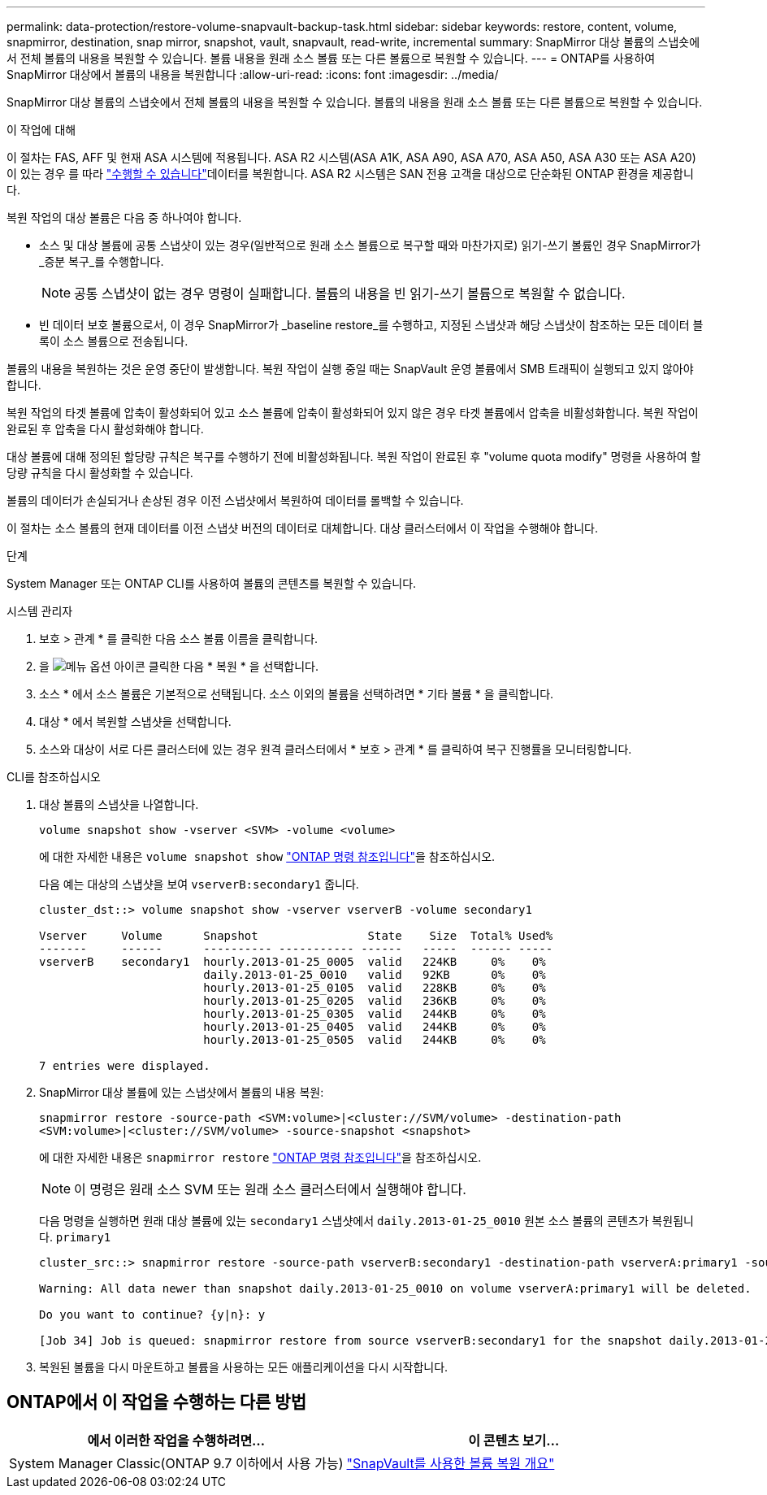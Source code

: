 ---
permalink: data-protection/restore-volume-snapvault-backup-task.html 
sidebar: sidebar 
keywords: restore, content, volume, snapmirror, destination, snap mirror, snapshot, vault, snapvault, read-write, incremental 
summary: SnapMirror 대상 볼륨의 스냅숏에서 전체 볼륨의 내용을 복원할 수 있습니다. 볼륨 내용을 원래 소스 볼륨 또는 다른 볼륨으로 복원할 수 있습니다. 
---
= ONTAP를 사용하여 SnapMirror 대상에서 볼륨의 내용을 복원합니다
:allow-uri-read: 
:icons: font
:imagesdir: ../media/


[role="lead"]
SnapMirror 대상 볼륨의 스냅숏에서 전체 볼륨의 내용을 복원할 수 있습니다. 볼륨의 내용을 원래 소스 볼륨 또는 다른 볼륨으로 복원할 수 있습니다.

.이 작업에 대해
이 절차는 FAS, AFF 및 현재 ASA 시스템에 적용됩니다. ASA R2 시스템(ASA A1K, ASA A90, ASA A70, ASA A50, ASA A30 또는 ASA A20)이 있는 경우 를 따라 link:https://docs.netapp.com/us-en/asa-r2/data-protection/restore-data.html["수행할 수 있습니다"^]데이터를 복원합니다. ASA R2 시스템은 SAN 전용 고객을 대상으로 단순화된 ONTAP 환경을 제공합니다.

복원 작업의 대상 볼륨은 다음 중 하나여야 합니다.

* 소스 및 대상 볼륨에 공통 스냅샷이 있는 경우(일반적으로 원래 소스 볼륨으로 복구할 때와 마찬가지로) 읽기-쓰기 볼륨인 경우 SnapMirror가 _증분 복구_를 수행합니다.
+
[NOTE]
====
공통 스냅샷이 없는 경우 명령이 실패합니다. 볼륨의 내용을 빈 읽기-쓰기 볼륨으로 복원할 수 없습니다.

====
* 빈 데이터 보호 볼륨으로서, 이 경우 SnapMirror가 _baseline restore_를 수행하고, 지정된 스냅샷과 해당 스냅샷이 참조하는 모든 데이터 블록이 소스 볼륨으로 전송됩니다.


볼륨의 내용을 복원하는 것은 운영 중단이 발생합니다. 복원 작업이 실행 중일 때는 SnapVault 운영 볼륨에서 SMB 트래픽이 실행되고 있지 않아야 합니다.

복원 작업의 타겟 볼륨에 압축이 활성화되어 있고 소스 볼륨에 압축이 활성화되어 있지 않은 경우 타겟 볼륨에서 압축을 비활성화합니다. 복원 작업이 완료된 후 압축을 다시 활성화해야 합니다.

대상 볼륨에 대해 정의된 할당량 규칙은 복구를 수행하기 전에 비활성화됩니다. 복원 작업이 완료된 후 "volume quota modify" 명령을 사용하여 할당량 규칙을 다시 활성화할 수 있습니다.

볼륨의 데이터가 손실되거나 손상된 경우 이전 스냅샷에서 복원하여 데이터를 롤백할 수 있습니다.

이 절차는 소스 볼륨의 현재 데이터를 이전 스냅샷 버전의 데이터로 대체합니다. 대상 클러스터에서 이 작업을 수행해야 합니다.

.단계
System Manager 또는 ONTAP CLI를 사용하여 볼륨의 콘텐츠를 복원할 수 있습니다.

[role="tabbed-block"]
====
.시스템 관리자
--
. 보호 > 관계 * 를 클릭한 다음 소스 볼륨 이름을 클릭합니다.
. 을 image:icon_kabob.gif["메뉴 옵션 아이콘"] 클릭한 다음 * 복원 * 을 선택합니다.
. 소스 * 에서 소스 볼륨은 기본적으로 선택됩니다. 소스 이외의 볼륨을 선택하려면 * 기타 볼륨 * 을 클릭합니다.
. 대상 * 에서 복원할 스냅샷을 선택합니다.
. 소스와 대상이 서로 다른 클러스터에 있는 경우 원격 클러스터에서 * 보호 > 관계 * 를 클릭하여 복구 진행률을 모니터링합니다.


--
.CLI를 참조하십시오
--
. 대상 볼륨의 스냅샷을 나열합니다.
+
[source, cli]
----
volume snapshot show -vserver <SVM> -volume <volume>
----
+
에 대한 자세한 내용은 `volume snapshot show` link:https://docs.netapp.com/us-en/ontap-cli/volume-snapshot-show.html["ONTAP 명령 참조입니다"^]을 참조하십시오.

+
다음 예는 대상의 스냅샷을 보여 `vserverB:secondary1` 줍니다.

+
[listing]
----

cluster_dst::> volume snapshot show -vserver vserverB -volume secondary1

Vserver     Volume      Snapshot                State    Size  Total% Used%
-------     ------      ---------- ----------- ------   -----  ------ -----
vserverB    secondary1  hourly.2013-01-25_0005  valid   224KB     0%    0%
                        daily.2013-01-25_0010   valid   92KB      0%    0%
                        hourly.2013-01-25_0105  valid   228KB     0%    0%
                        hourly.2013-01-25_0205  valid   236KB     0%    0%
                        hourly.2013-01-25_0305  valid   244KB     0%    0%
                        hourly.2013-01-25_0405  valid   244KB     0%    0%
                        hourly.2013-01-25_0505  valid   244KB     0%    0%

7 entries were displayed.
----
. SnapMirror 대상 볼륨에 있는 스냅샷에서 볼륨의 내용 복원:
+
`snapmirror restore -source-path <SVM:volume>|<cluster://SVM/volume> -destination-path <SVM:volume>|<cluster://SVM/volume> -source-snapshot <snapshot>`

+
에 대한 자세한 내용은 `snapmirror restore` link:https://docs.netapp.com/us-en/ontap-cli/snapmirror-restore.html["ONTAP 명령 참조입니다"^]을 참조하십시오.

+

NOTE: 이 명령은 원래 소스 SVM 또는 원래 소스 클러스터에서 실행해야 합니다.

+
다음 명령을 실행하면 원래 대상 볼륨에 있는 `secondary1` 스냅샷에서 `daily.2013-01-25_0010` 원본 소스 볼륨의 콘텐츠가 복원됩니다. `primary1`

+
[listing]
----
cluster_src::> snapmirror restore -source-path vserverB:secondary1 -destination-path vserverA:primary1 -source-snapshot daily.2013-01-25_0010

Warning: All data newer than snapshot daily.2013-01-25_0010 on volume vserverA:primary1 will be deleted.

Do you want to continue? {y|n}: y

[Job 34] Job is queued: snapmirror restore from source vserverB:secondary1 for the snapshot daily.2013-01-25_0010.
----
. 복원된 볼륨을 다시 마운트하고 볼륨을 사용하는 모든 애플리케이션을 다시 시작합니다.


--
====


== ONTAP에서 이 작업을 수행하는 다른 방법

[cols="2"]
|===
| 에서 이러한 작업을 수행하려면... | 이 콘텐츠 보기... 


| System Manager Classic(ONTAP 9.7 이하에서 사용 가능) | link:https://docs.netapp.com/us-en/ontap-system-manager-classic/volume-restore-snapvault/index.html["SnapVault를 사용한 볼륨 복원 개요"^] 
|===